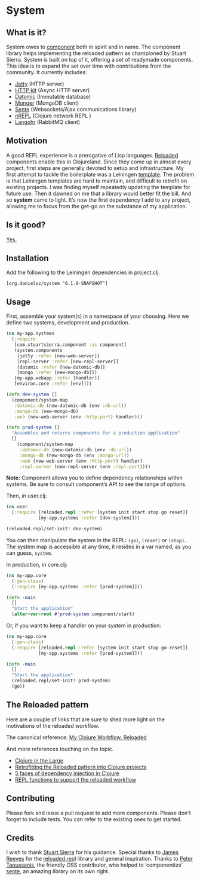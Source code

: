 * System
** What is it?
System owes to [[https://github.com/stuartsierra/component][component]] both in spirit and in name. The component library helps implementing the reloaded pattern as championed by Stuart Sierra. System is built on top of it, offering a set of readymade components. This idea is to expand the set over time with contributions from the community. It currently includes: 

- [[https://github.com/mmcgrana/ring][Jetty]] (HTTP server)
- [[http://http-kit.org/][HTTP kit]] (Async HTTP server)
- [[http://www.datomic.com/][Datomic]] (Immutable database)
- [[http://clojuremongodb.info/][Monger]] (MongoDB client)
- [[https://github.com/ptaoussanis/sente][Sente]] (Websockets/Ajax communications library)
- [[https://github.com/clojure/tools.nrepl][nREPL]] (Clojure network REPL )
- [[http://clojurerabbitmq.info/][Langohr]] (RabbitMQ client)

** Motivation
A good REPL experience is a prerogative of Lisp languages. [[https://github.com/stuartsierra/reloaded][Reloaded]] components enable this in Clojureland. Since they come up in almost every project, first steps are generally devoted to setup and infrastructure. My first attempt to tackle the boilerplate was a Leiningen [[https://github.com/danielsz/back-end-template][template]]. The problem is that Leiningen templates are hard to maintain, and difficult to retrofit on existing projects. I was finding myself repeatedly updating the template for future use. Then it dawned on me that a library would better fit the bill. And so *system* came to light. It’s now the first dependency I add to any project, allowing me to focus from the get-go on the substance of my application.
** Is it good?
[[https://news.ycombinator.com/item?id=3067434][Yes.]]
** Installation
Add the following to the Leiningen dependencies in project.clj. 
#+BEGIN_SRC 
[org.danielsz/system "0.1.0-SNAPSHOT"]
#+END_SRC

** Usage

First, assemble your system(s) in a namespace of your choosing. Here we define two systems, development and production. 
#+BEGIN_SRC clojure
(ns my-app.systems
  (:require 
   [com.stuartsierra.component :as component]
   (system.components 
    [jetty :refer [new-web-server]]
    [repl-server :refer [new-repl-server]]
    [datomic :refer [new-datomic-db]]
    [mongo :refer [new-mongo-db]])
   [my-app.webapp :refer [handler]]
   [environ.core :refer [env]]))

(defn dev-system []
  (component/system-map
   :datomic-db (new-datomic-db (env :db-url))
   :mongo-db (new-mongo-db)
   :web (new-web-server (env :http-port) handler)))

(defn prod-system []
  "Assembles and returns components for a production application"
  []
    (component/system-map
     :datomic-db (new-datomic-db (env :db-url))
     :mongo-db (new-mongo-db (env :mongo-url))
     :web (new-web-server (env :http-port) handler)
     :repl-server (new-repl-server (env :repl-port))))

#+END_SRC

*Note:* Component allows you to define dependency relationships within systems. Be sure to consult component’s API to see the range of options.

Then, in user.clj:
#+BEGIN_SRC clojure
(ns user
  (:require [reloaded.repl :refer [system init start stop go reset]]
            [my-app.systems :refer [dev-system]]))

(reloaded.repl/set-init! dev-system)
#+END_SRC
You can then manipulate the system in the REPL: ~(go)~, ~(reset)~ or ~(stop)~. The system map is accessible at any time, it resides in a var named, as you can guess, ~system~. 

In production, in core.clj:

#+BEGIN_SRC clojure
(ns my-app.core
  (:gen-class)
  (:require [my-app.systems :refer [prod-system]]))

(defn -main 
  []
  "Start the application"
  (alter-var-root #'prod-system component/start)
#+END_SRC 

Or, if you want to keep a handler on your system in production:

#+BEGIN_SRC clojure
(ns my-app.core
  (:gen-class)
  (:require [reloaded.repl :refer [system init start stop go reset]]
            [my-app.systems :refer [prod-system]]))

(defn -main 
  []
  "Start the application"
  (reloaded.repl/set-init! prod-system)
  (go))
#+END_SRC
** The Reloaded pattern
Here are a couple of links that are sure to shed more light on the motivations of the reloaded workflow.

The canonical reference: 
[[http://thinkrelevance.com/blog/2013/06/04/clojure-workflow-reloaded][My Clojure Workflow, Reloaded]]

And more references touching on the topic.  
- [[http://www.infoq.com/presentations/Clojure-Large-scale-patterns-techniques][Clojure in the Large]]
- [[http://martintrojer.github.io/clojure/2013/09/07/retrofitting-the-reloaded-pattern-into-clojure-projects/][Retrofitting the Reloaded pattern into Clojure projects]]
- [[http://software-ninja-ninja.blogspot.co.il/2014/04/5-faces-of-dependency-injection-in.html][5 faces of dependency injection in Clojure]]
- [[https://github.com/weavejester/reloaded.repl][REPL functions to support the reloaded workflow]]

** Contributing
Please fork and issue a pull request to add more components. Please don't forget to include tests. You can refer to the existing ones to get started.
** Credits
I wish to thank [[https://github.com/stuartsierra][Stuart Sierra]] for his guidance. Special thanks to [[https://github.com/weavejester][James Reeves]] for the [[https://github.com/weavejester/reloaded.repl][reloaded.rep]]l library and general inspiration. Thanks to [[https://github.com/ptaoussanis][Peter Taoussanis]], the friendly OSS contributor, who helped to ‘componentize’ [[https://github.com/ptaoussanis/sente][sente]], an amazing library on its own right.

